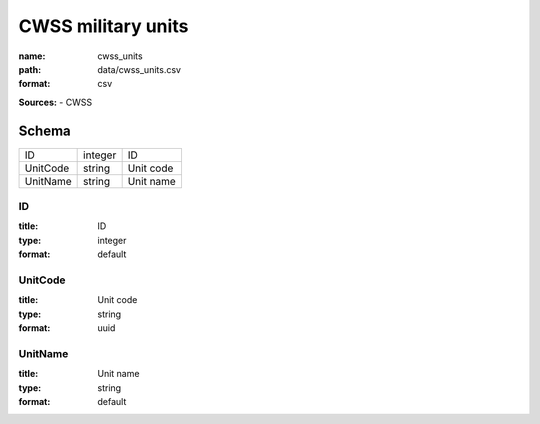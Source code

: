###################
CWSS military units
###################

:name: cwss_units
:path: data/cwss_units.csv
:format: csv



**Sources:**
- CWSS


Schema
======

========  =======  =========
ID        integer  ID
UnitCode  string   Unit code
UnitName  string   Unit name
========  =======  =========

ID
--

:title: ID
:type: integer
:format: default





       
UnitCode
--------

:title: Unit code
:type: string
:format: uuid





       
UnitName
--------

:title: Unit name
:type: string
:format: default





       

